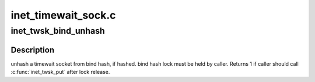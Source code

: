 .. -*- coding: utf-8; mode: rst -*-

====================
inet_timewait_sock.c
====================


.. _`inet_twsk_bind_unhash`:

inet_twsk_bind_unhash
=====================

.. c:function:: void inet_twsk_bind_unhash (struct inet_timewait_sock *tw, struct inet_hashinfo *hashinfo)

    unhash a timewait socket from bind hash

    :param struct inet_timewait_sock \*tw:
        timewait socket

    :param struct inet_hashinfo \*hashinfo:
        hashinfo pointer



.. _`inet_twsk_bind_unhash.description`:

Description
-----------

unhash a timewait socket from bind hash, if hashed.
bind hash lock must be held by caller.
Returns 1 if caller should call :c:func:`inet_twsk_put` after lock release.


